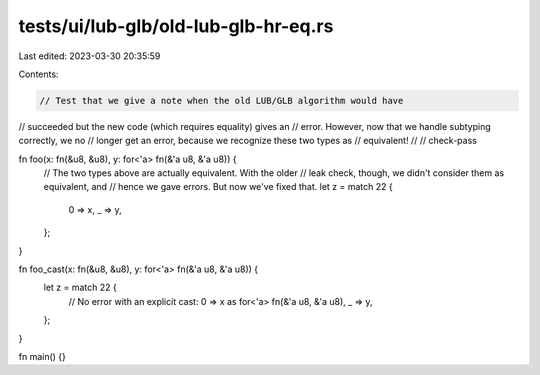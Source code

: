 tests/ui/lub-glb/old-lub-glb-hr-eq.rs
=====================================

Last edited: 2023-03-30 20:35:59

Contents:

.. code-block:: rs

    // Test that we give a note when the old LUB/GLB algorithm would have
// succeeded but the new code (which requires equality) gives an
// error. However, now that we handle subtyping correctly, we no
// longer get an error, because we recognize these two types as
// equivalent!
//
// check-pass

fn foo(x: fn(&u8, &u8), y: for<'a> fn(&'a u8, &'a u8)) {
    // The two types above are actually equivalent. With the older
    // leak check, though, we didn't consider them as equivalent, and
    // hence we gave errors. But now we've fixed that.
    let z = match 22 {
        0 => x,
        _ => y,
    };
}

fn foo_cast(x: fn(&u8, &u8), y: for<'a> fn(&'a u8, &'a u8)) {
    let z = match 22 {
        // No error with an explicit cast:
        0 => x as for<'a> fn(&'a u8, &'a u8),
        _ => y,
    };
}

fn main() {}


